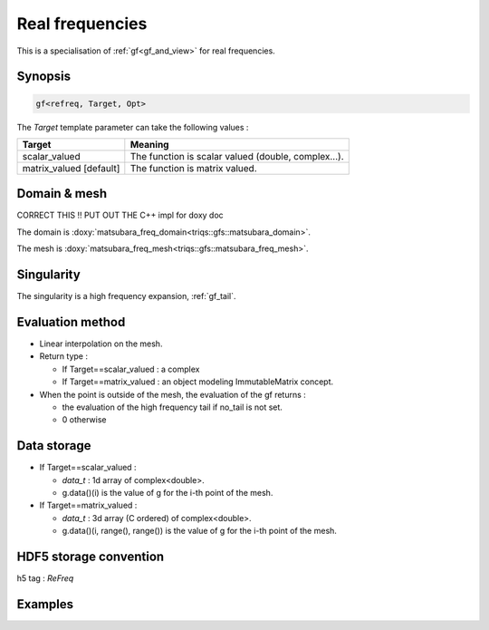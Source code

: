 .. highlight:: c

.. _gf_refreq: 

Real frequencies
==========================================================

This is a specialisation of :ref:`gf<gf_and_view>` for real frequencies.


Synopsis
------------

.. code::

  gf<refreq, Target, Opt>

The *Target* template parameter can take the following values : 
 
+-------------------------+-----------------------------------------------------+
| Target                  | Meaning                                             |
+=========================+=====================================================+
| scalar_valued           | The function is scalar valued (double, complex...). |
+-------------------------+-----------------------------------------------------+
| matrix_valued [default] | The function is matrix valued.                      |
+-------------------------+-----------------------------------------------------+

Domain & mesh
----------------

CORRECT THIS !! PUT OUT THE C++ impl for doxy doc

The domain is :doxy:`matsubara_freq_domain<triqs::gfs::matsubara_domain>`.

The mesh is :doxy:`matsubara_freq_mesh<triqs::gfs::matsubara_freq_mesh>`.


Singularity
-------------

The singularity is a high frequency expansion,  :ref:`gf_tail`.


Evaluation method
---------------------

* Linear interpolation on the mesh.

* Return type : 

  * If Target==scalar_valued : a complex 
  * If Target==matrix_valued : an object modeling ImmutableMatrix concept.

* When the point is outside of the mesh, the evaluation of the gf returns : 

  * the evaluation of the high frequency tail if no_tail is not set.
  * 0 otherwise


Data storage
---------------

* If Target==scalar_valued :
  
  * `data_t` : 1d array of complex<double>.

  * g.data()(i) is the value of g for the i-th point of the mesh.

* If Target==matrix_valued :

  * `data_t` : 3d array (C ordered) of complex<double>.

  * g.data()(i, range(), range()) is the value of g for the i-th point of the mesh.

HDF5 storage convention
---------------------------

h5 tag : `ReFreq`

Examples
---------

.. triqs_example:: ./gf_refreq_0.cpp
